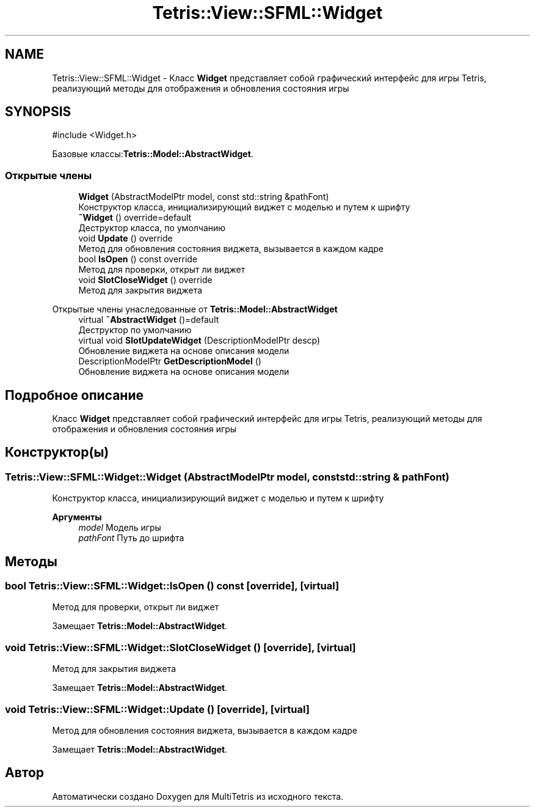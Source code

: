 .TH "Tetris::View::SFML::Widget" 3 "MultiTetris" \" -*- nroff -*-
.ad l
.nh
.SH NAME
Tetris::View::SFML::Widget \- Класс \fBWidget\fP представляет собой графический интерфейс для игры Tetris, реализующий методы для отображения и обновления состояния игры  

.SH SYNOPSIS
.br
.PP
.PP
\fR#include <Widget\&.h>\fP
.PP
Базовые классы:\fBTetris::Model::AbstractWidget\fP\&.
.SS "Открытые члены"

.in +1c
.ti -1c
.RI "\fBWidget\fP (AbstractModelPtr model, const std::string &pathFont)"
.br
.RI "Конструктор класса, инициализирующий виджет с моделью и путем к шрифту "
.ti -1c
.RI "\fB~Widget\fP () override=default"
.br
.RI "Деструктор класса, по умолчанию "
.ti -1c
.RI "void \fBUpdate\fP () override"
.br
.RI "Метод для обновления состояния виджета, вызывается в каждом кадре "
.ti -1c
.RI "bool \fBIsOpen\fP () const override"
.br
.RI "Метод для проверки, открыт ли виджет "
.ti -1c
.RI "void \fBSlotCloseWidget\fP () override"
.br
.RI "Метод для закрытия виджета "
.in -1c

Открытые члены унаследованные от \fBTetris::Model::AbstractWidget\fP
.in +1c
.ti -1c
.RI "virtual \fB~AbstractWidget\fP ()=default"
.br
.RI "Деструктор по умолчанию "
.ti -1c
.RI "virtual void \fBSlotUpdateWidget\fP (DescriptionModelPtr descp)"
.br
.RI "Обновление виджета на основе описания модели "
.ti -1c
.RI "DescriptionModelPtr \fBGetDescriptionModel\fP ()"
.br
.RI "Обновление виджета на основе описания модели "
.in -1c
.SH "Подробное описание"
.PP 
Класс \fBWidget\fP представляет собой графический интерфейс для игры Tetris, реализующий методы для отображения и обновления состояния игры 
.SH "Конструктор(ы)"
.PP 
.SS "Tetris::View::SFML::Widget::Widget (AbstractModelPtr model, const std::string & pathFont)"

.PP
Конструктор класса, инициализирующий виджет с моделью и путем к шрифту 
.PP
\fBАргументы\fP
.RS 4
\fImodel\fP Модель игры 
.br
\fIpathFont\fP Путь до шрифта 
.RE
.PP

.SH "Методы"
.PP 
.SS "bool Tetris::View::SFML::Widget::IsOpen () const\fR [override]\fP, \fR [virtual]\fP"

.PP
Метод для проверки, открыт ли виджет 
.PP
Замещает \fBTetris::Model::AbstractWidget\fP\&.
.SS "void Tetris::View::SFML::Widget::SlotCloseWidget ()\fR [override]\fP, \fR [virtual]\fP"

.PP
Метод для закрытия виджета 
.PP
Замещает \fBTetris::Model::AbstractWidget\fP\&.
.SS "void Tetris::View::SFML::Widget::Update ()\fR [override]\fP, \fR [virtual]\fP"

.PP
Метод для обновления состояния виджета, вызывается в каждом кадре 
.PP
Замещает \fBTetris::Model::AbstractWidget\fP\&.

.SH "Автор"
.PP 
Автоматически создано Doxygen для MultiTetris из исходного текста\&.
